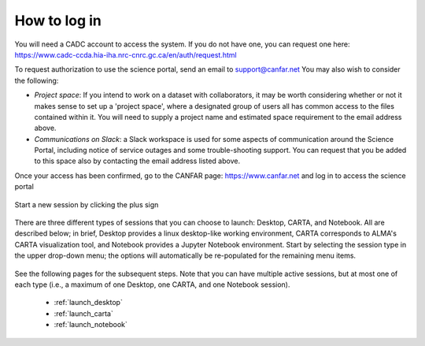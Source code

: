 .. _login:

How to log in
===============

You will need a CADC account to access the system.  If you do not have one, 
you can request one here: 
https://www.cadc-ccda.hia-iha.nrc-cnrc.gc.ca/en/auth/request.html

To request authorization to use the science portal, send an email to 
support@canfar.net  You may also wish to consider the following:

* *Project space*: If you intend to work on a dataset with collaborators, it may be worth considering whether or not it makes sense to set up a 'project space', where a designated group of users all has common access to the files contained within it.  You will need to supply a project name and estimated space requirement to the email address above.
* *Communications on Slack*: a Slack workspace is used for some aspects of communication around the Science Portal, including notice of service outages and some trouble-shooting support.  You can request that you be added to this space also by contacting the email address listed above.



Once your access has been confirmed, go to the CANFAR page: 
https://www.canfar.net and log in to access the science portal

   .. image:: images/login/1_main_CANFAR_landing.png

Start a new session by clicking the plus sign

   .. image:: images/login/2_after_login.png

There are three different types of sessions that you can choose to launch:
Desktop, CARTA, and Notebook.  All are described below; in brief, Desktop
provides a linux desktop-like working environment, CARTA corresponds to ALMA's
CARTA visualization tool, and Notebook provides a Jupyter Notebook environment.
Start by selecting the session type in the upper drop-down menu; the  
options will automatically be re-populated for the remaining menu items.

   .. image:: images/login/3_launch_session_general.png

See the following pages for the subsequent steps.  Note that you can have
multiple active sessions, but at most one of each type (i.e., a maximum
of one Desktop, one CARTA, and one Notebook session). 

  * :ref:`launch_desktop`
  * :ref:`launch_carta`
  * :ref:`launch_notebook`

